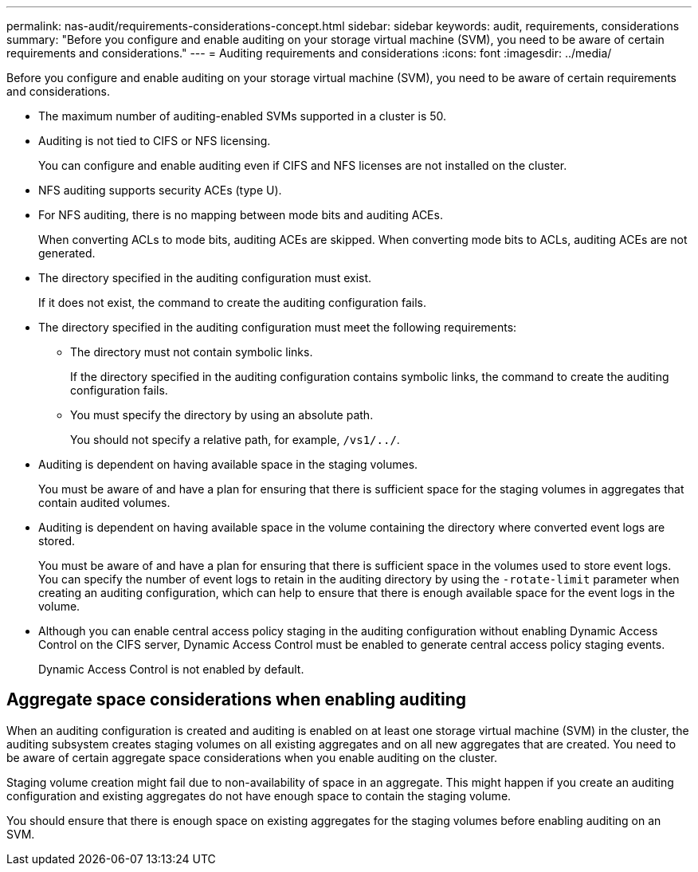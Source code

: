 ---
permalink: nas-audit/requirements-considerations-concept.html
sidebar: sidebar
keywords: audit, requirements, considerations
summary: "Before you configure and enable auditing on your storage virtual machine (SVM), you need to be aware of certain requirements and considerations."
---
= Auditing requirements and considerations
:icons: font
:imagesdir: ../media/

[.lead]
Before you configure and enable auditing on your storage virtual machine (SVM), you need to be aware of certain requirements and considerations.

* The maximum number of auditing-enabled SVMs supported in a cluster is 50.
* Auditing is not tied to CIFS or NFS licensing.
+
You can configure and enable auditing even if CIFS and NFS licenses are not installed on the cluster.

* NFS auditing supports security ACEs (type U).
* For NFS auditing, there is no mapping between mode bits and auditing ACEs.
+
When converting ACLs to mode bits, auditing ACEs are skipped. When converting mode bits to ACLs, auditing ACEs are not generated.

* The directory specified in the auditing configuration must exist.
+
If it does not exist, the command to create the auditing configuration fails.

* The directory specified in the auditing configuration must meet the following requirements:
 ** The directory must not contain symbolic links.
+
If the directory specified in the auditing configuration contains symbolic links, the command to create the auditing configuration fails.

 ** You must specify the directory by using an absolute path.
+
You should not specify a relative path, for example, `/vs1/../`.
* Auditing is dependent on having available space in the staging volumes.
+
You must be aware of and have a plan for ensuring that there is sufficient space for the staging volumes in aggregates that contain audited volumes.

* Auditing is dependent on having available space in the volume containing the directory where converted event logs are stored.
+
You must be aware of and have a plan for ensuring that there is sufficient space in the volumes used to store event logs. You can specify the number of event logs to retain in the auditing directory by using the `-rotate-limit` parameter when creating an auditing configuration, which can help to ensure that there is enough available space for the event logs in the volume.

* Although you can enable central access policy staging in the auditing configuration without enabling Dynamic Access Control on the CIFS server, Dynamic Access Control must be enabled to generate central access policy staging events.
+
Dynamic Access Control is not enabled by default.

== Aggregate space considerations when enabling auditing

When an auditing configuration is created and auditing is enabled on at least one storage virtual machine (SVM) in the cluster, the auditing subsystem creates staging volumes on all existing aggregates and on all new aggregates that are created. You need to be aware of certain aggregate space considerations when you enable auditing on the cluster.

Staging volume creation might fail due to non-availability of space in an aggregate. This might happen if you create an auditing configuration and existing aggregates do not have enough space to contain the staging volume.

You should ensure that there is enough space on existing aggregates for the staging volumes before enabling auditing on an SVM.
